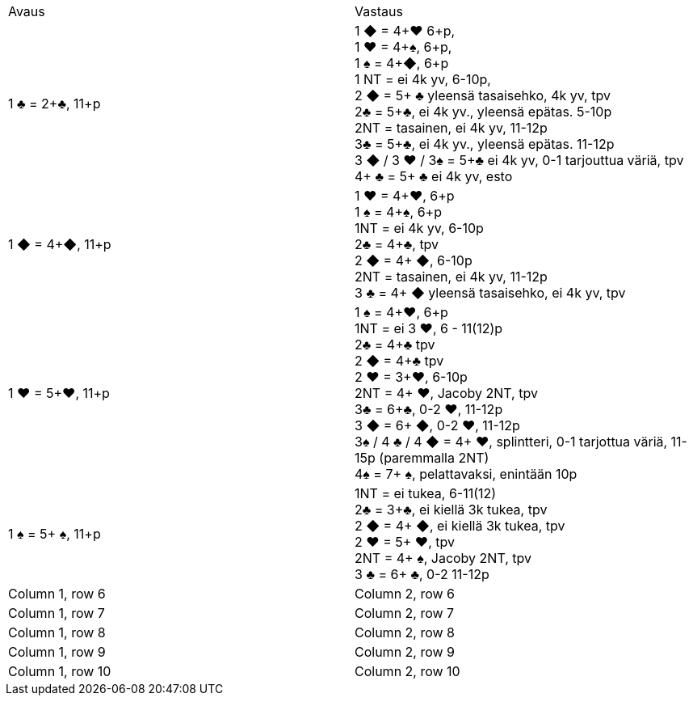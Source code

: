 
|===
| Avaus  | Vastaus
| 1 &clubs; = 2+&clubs;, 11+p
|1 [red]#&#9670;# = 4+[red]#&hearts;# 6+p, +
 1 [red]#&hearts;# = 4+&spades;, 6+p, +
 1 &spades; = 4+[red]#&#9670;#, 6+p +
 1 NT = ei 4k yv, 6-10p,  +
 2 [red]#&#9670;# = 5+ &clubs; yleensä tasaisehko, 4k yv, tpv +
 2&clubs; = 5+&clubs;, ei 4k yv., yleensä epätas. 5-10p +
 2NT = tasainen, ei 4k yv, 11-12p +
 3&clubs; = 5+&clubs;, ei 4k yv., yleensä epätas. 11-12p +
 3 [red]#&#9670;# / 3 [red]#&hearts;# / 3&spades; = 5+&clubs; ei 4k yv, 0-1 tarjouttua väriä, tpv
 4+ &clubs; = 5+ &clubs; ei 4k yv, esto
|1 [red]#&#9670;# = 4+[red]#&#9670;#, 11+p
|1 [red]#&hearts;# = 4+[red]#&hearts;#, 6+p +
 1 &spades; = 4+&spades;, 6+p +
 1NT = ei 4k yv, 6-10p +
 2&clubs; = 4+&clubs;, tpv +
 2 [red]#&#9670;# = 4+ [red]#&#9670;#, 6-10p +
 2NT = tasainen, ei 4k yv, 11-12p +
 3 &clubs; = 4+ [red]#&#9670;# yleensä tasaisehko, ei 4k yv, tpv

| 1 [red]#&hearts;# = 5+[red]#&hearts;#, 11+p
| 1 &spades; = 4+[red]#&hearts;#, 6+p +
  1NT = ei 3 [red]#&hearts;#, 6 - 11(12)p +
  2&clubs; = 4+&clubs; tpv +
  2 [red]#&#9670;# = 4+&clubs; tpv +
  2 [red]#&hearts;# = 3+[red]#&hearts;#, 6-10p +
  2NT = 4+ [red]#&hearts;#, Jacoby 2NT, tpv +
  3&clubs; = 6+&clubs;, 0-2 [red]#&hearts;#, 11-12p +
  3 [red]#&#9670;# = 6+ [red]#&#9670;#, 0-2 [red]#&hearts;#, 11-12p +
  3&spades; / 4 &clubs; / 4 [red]#&#9670;# = 4+ [red]#&hearts;#, splintteri, 0-1 tarjottua väriä, 11-15p (paremmalla 2NT) +
  4&spades; = 7+ &spades;, pelattavaksi, enintään 10p +

| 1 &spades; = 5+ &spades;, 11+p
|1NT = ei tukea, 6-11(12) +
 2&clubs; = 3+&clubs;, ei kiellä 3k tukea, tpv +
 2 [red]#&#9670;# = 4+ [red]#&#9670;#, ei kiellä 3k tukea, tpv +
 2 [red]#&hearts;# = 5+ [red]#&hearts;#, tpv +
 2NT = 4+ &spades;, Jacoby 2NT, tpv +
 3 &clubs; = 6+ &clubs;, 0-2  11-12p

|Column 1, row 6
|Column 2, row 6

|Column 1, row 7
|Column 2, row 7

|Column 1, row 8
|Column 2, row 8

|Column 1, row 9
|Column 2, row 9

|Column 1, row 10
|Column 2, row 10
|===
